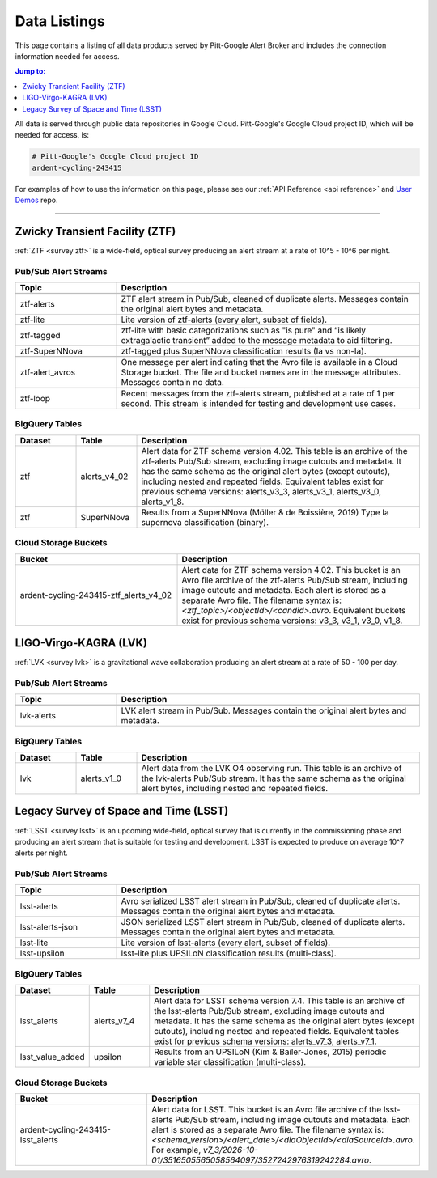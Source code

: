 .. _listings:

Data Listings
=============

This page contains a listing of all data products served by Pitt-Google Alert Broker and includes the connection information needed for access.

.. contents:: Jump to:
    :depth: 1
    :local:

All data is served through public data repositories in Google Cloud.
Pitt-Google's Google Cloud project ID, which will be needed for access, is:

.. code-block::

    # Pitt-Google's Google Cloud project ID
    ardent-cycling-243415

For examples of how to use the information on this page, please see our :ref:`API Reference <api reference>` and `User Demos <https://github.com/mwvgroup/pittgoogle-user-demos/>`__ repo.

-------------------------

..
    Tables below use ':class: tight-table' so that longer blocks of text will wrap
    instead of rendering as a single line per row with a horizontal scroll bar.
    The class is defined in docs/source/_static/css/custom.css.

.. _data ztf:

Zwicky Transient Facility (ZTF)
-------------------------------

:ref:`ZTF <survey ztf>` is a wide-field, optical survey producing an alert stream at a rate of 10^5 - 10^6 per night.

Pub/Sub Alert Streams
^^^^^^^^^^^^^^^^^^^^^

.. list-table::
    :class: tight-table
    :widths: 25 75
    :header-rows: 1

    * - Topic
      - Description

    * - .. centered:: *Data Streams*
      -

    * - ztf-alerts
      - ZTF alert stream in Pub/Sub, cleaned of duplicate alerts.
        Messages contain the original alert bytes and metadata.

    * - ztf-lite
      - Lite version of ztf-alerts (every alert, subset of fields).

    * - ztf-tagged
      - ztf-lite with basic categorizations such as "is pure" and “is likely extragalactic
        transient” added to the message metadata to aid filtering.

    * - ztf-SuperNNova
      - ztf-tagged plus SuperNNova classification results (Ia vs non-Ia).

    * - .. centered:: *Notification Streams*
      -

    * - ztf-alert_avros
      - One message per alert indicating that the Avro file is available in a Cloud Storage bucket.
        The file and bucket names are in the message attributes. Messages contain no data.

    * - .. centered:: *Testing Stream*
      -

    * - ztf-loop
      - Recent messages from the ztf-alerts stream, published at a rate of 1 per second.
        This stream is intended for testing and development use cases.

BigQuery Tables
^^^^^^^^^^^^^^^

.. list-table::
    :class: tight-table
    :widths: 15 15 70
    :header-rows: 1

    * - Dataset
      - Table
      - Description

    * - ztf
      - alerts_v4_02
      - Alert data for ZTF schema version 4.02. This table is an archive of the ztf-alerts Pub/Sub stream,
        excluding image cutouts and metadata.
        It has the same schema as the original alert bytes (except cutouts), including nested and repeated fields.
        Equivalent tables exist for previous schema versions: alerts_v3_3,  alerts_v3_1,  alerts_v3_0,  alerts_v1_8.

    * - ztf
      - SuperNNova
      - Results from a SuperNNova (Möller \& de Boissière, 2019)
        Type Ia supernova classification (binary).

Cloud Storage Buckets
^^^^^^^^^^^^^^^^^^^^^

.. list-table::
    :class: tight-table
    :widths: 40 60
    :header-rows: 1

    * - Bucket
      - Description

    * - ardent-cycling-243415-ztf_alerts_v4_02
      - Alert data for ZTF schema version 4.02. This bucket is an Avro file archive of the ztf-alerts Pub/Sub stream,
        including image cutouts and metadata. Each alert is stored as a separate Avro file.
        The filename syntax is: `<ztf_topic>/<objectId>/<candid>.avro`.
        Equivalent buckets exist for previous schema versions: v3_3,  v3_1,  v3_0,  v1_8.

.. _data lvk:

LIGO-Virgo-KAGRA (LVK)
-------------------------------

:ref:`LVK <survey lvk>` is a gravitational wave collaboration producing an alert stream at a rate of 50 - 100 per day.

Pub/Sub Alert Streams
^^^^^^^^^^^^^^^^^^^^^

.. list-table::
    :class: tight-table
    :widths: 25 75
    :header-rows: 1

    * - Topic
      - Description

    * - .. centered:: *Data Streams*
      -

    * - lvk-alerts
      - LVK alert stream in Pub/Sub.
        Messages contain the original alert bytes and metadata.

BigQuery Tables
^^^^^^^^^^^^^^^

.. list-table::
    :class: tight-table
    :widths: 15 15 70
    :header-rows: 1

    * - Dataset
      - Table
      - Description

    * - lvk
      - alerts_v1_0
      - Alert data from the LVK O4 observing run. This table is an archive of the lvk-alerts Pub/Sub stream.
        It has the same schema as the original alert bytes, including nested and repeated fields.

.. _data lsst:

Legacy Survey of Space and Time (LSST)
--------------------------------------

:ref:`LSST <survey lsst>` is an upcoming wide-field, optical survey that is currently in the commissioning phase and
producing an alert stream that is suitable for testing and development. LSST is expected to produce on average 10^7
alerts per night.

Pub/Sub Alert Streams
^^^^^^^^^^^^^^^^^^^^^

.. list-table::
    :class: tight-table
    :widths: 25 75
    :header-rows: 1

    * - Topic
      - Description

    * - .. centered:: *Data Streams*
      -

    * - lsst-alerts
      - Avro serialized LSST alert stream in Pub/Sub, cleaned of duplicate alerts.
        Messages contain the original alert bytes and metadata.

    * - lsst-alerts-json
      - JSON serialized LSST alert stream in Pub/Sub, cleaned of duplicate alerts.
        Messages contain the original alert bytes and metadata.

    * - lsst-lite
      - Lite version of lsst-alerts (every alert, subset of fields).

    * - lsst-upsilon
      - lsst-lite plus UPSILoN classification results (multi-class).

BigQuery Tables
^^^^^^^^^^^^^^^

.. list-table::
    :class: tight-table
    :widths: 15 15 70
    :header-rows: 1

    * - Dataset
      - Table
      - Description

    * - lsst_alerts
      - alerts_v7_4
      - Alert data for LSST schema version 7.4. This table is an archive of the lsst-alerts Pub/Sub stream,
        excluding image cutouts and metadata.
        It has the same schema as the original alert bytes (except cutouts), including nested and repeated fields.
        Equivalent tables exist for previous schema versions: alerts_v7_3,  alerts_v7_1.

    * - lsst_value_added
      - upsilon
      - Results from an UPSILoN (Kim \& Bailer-Jones, 2015) periodic variable star classification (multi-class).

Cloud Storage Buckets
^^^^^^^^^^^^^^^^^^^^^

.. list-table::
    :class: tight-table
    :widths: 40 60
    :header-rows: 1

    * - Bucket
      - Description

    * - ardent-cycling-243415-lsst_alerts
      - Alert data for LSST. This bucket is an Avro file archive of the lsst-alerts Pub/Sub stream,
        including image cutouts and metadata. Each alert is stored as a separate Avro file.
        The filename syntax is: `<schema_version>/<alert_date>/<diaObjectId>/<diaSourceId>.avro`.
        For example, `v7_3/2026-10-01/3516505565058564097/3527242976319242284.avro`.
